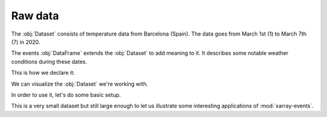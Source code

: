 Raw data
++++++++

The :obj:`Dataset` consists of temperature data from Barcelona (Spain). The data
goes from March 1st (1) to March 7th (7) in 2020.

The events :obj:`DataFrame` extends the :obj:`Dataset` to add meaning to it. It
describes some notable weather conditions during these dates.

This is how we declare it:

.. jupyter-execute:: raw_data.py

We can visualize the :obj:`Dataset` we're working with.

.. jupyter-execute::

    ax = ds.to_dataframe().T.boxplot()
    ax.set_xlabel("Day")
    ax.set_ylabel("Temperature (Celcious)")
    ax.set_title("Weather in BCN on March 1st-7th 2020.")

In order to use it, let's do some basic setup.

.. jupyter-execute::

    mapping = {'time': ('initial_timestamp', 'final_timestamp')}

    ds = ds.events.load(events, mapping)

This is a very small dataset but still large enough to let us illustrate some
interesting applications of :mod:`xarray-events`.
